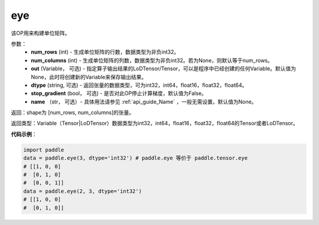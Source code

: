 .. _cn_api_paddle_tensor_eye:

eye
-------------------------------

.. py:function:: paddle.tensor.eye(num_rows, num_columns=None, out=None, dtype='float32', stop_gradient=True, name=None)

该OP用来构建单位矩阵。

参数：
    - **num_rows** (int) - 生成单位矩阵的行数，数据类型为非负int32。
    - **num_columns** (int) - 生成单位矩阵的列数，数据类型为非负int32。若为None，则默认等于num_rows。
    - **out**  (Variable， 可选) -  指定算子输出结果的LoDTensor/Tensor，可以是程序中已经创建的任何Variable。默认值为None，此时将创建新的Variable来保存输出结果。
    - **dtype** (string,  可选) - 返回张量的数据类型，可为int32，int64，float16，float32，float64。
    - **stop_gradient** (bool， 可选) - 是否对此OP停止计算梯度，默认值为False。
    - **name** （str， 可选）- 具体用法请参见 :ref:`api_guide_Name` ，一般无需设置，默认值为None。

返回：shape为 [num_rows, num_columns]的张量。

返回类型：Variable（Tensor|LoDTensor）数据类型为int32，int64，float16，float32，float64的Tensor或者LoDTensor。

**代码示例**：

.. code-block:: python

    import paddle
    data = paddle.eye(3, dtype='int32') # paddle.eye 等价于 paddle.tensor.eye
    # [[1, 0, 0]
    #  [0, 1, 0]
    #  [0, 0, 1]]
    data = paddle.eye(2, 3, dtype='int32')
    # [[1, 0, 0]
    #  [0, 1, 0]]





